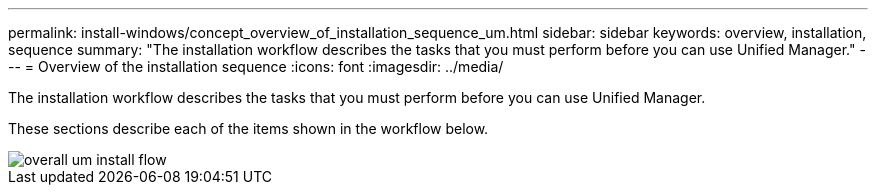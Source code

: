 ---
permalink: install-windows/concept_overview_of_installation_sequence_um.html
sidebar: sidebar
keywords: overview, installation, sequence
summary: "The installation workflow describes the tasks that you must perform before you can use Unified Manager."
---
= Overview of the installation sequence
:icons: font
:imagesdir: ../media/

[.lead]
The installation workflow describes the tasks that you must perform before you can use Unified Manager.

These sections describe each of the items shown in the workflow below.

image::../media/overall_um_install_flow.png[]
